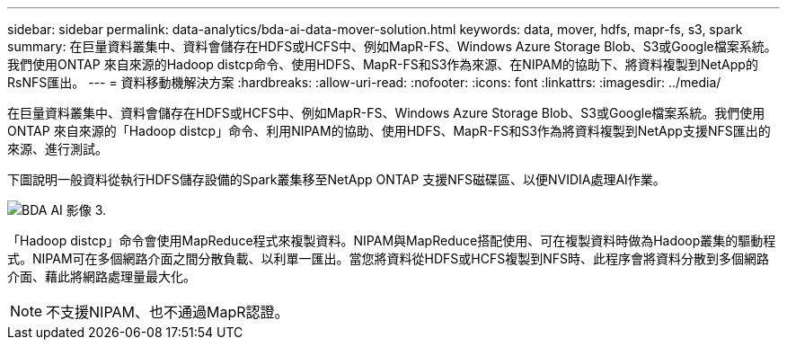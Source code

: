 ---
sidebar: sidebar 
permalink: data-analytics/bda-ai-data-mover-solution.html 
keywords: data, mover, hdfs, mapr-fs, s3, spark 
summary: 在巨量資料叢集中、資料會儲存在HDFS或HCFS中、例如MapR-FS、Windows Azure Storage Blob、S3或Google檔案系統。我們使用ONTAP 來自來源的Hadoop distcp命令、使用HDFS、MapR-FS和S3作為來源、在NIPAM的協助下、將資料複製到NetApp的RsNFS匯出。 
---
= 資料移動機解決方案
:hardbreaks:
:allow-uri-read: 
:nofooter: 
:icons: font
:linkattrs: 
:imagesdir: ../media/


[role="lead"]
在巨量資料叢集中、資料會儲存在HDFS或HCFS中、例如MapR-FS、Windows Azure Storage Blob、S3或Google檔案系統。我們使用ONTAP 來自來源的「Hadoop distcp」命令、利用NIPAM的協助、使用HDFS、MapR-FS和S3作為將資料複製到NetApp支援NFS匯出的來源、進行測試。

下圖說明一般資料從執行HDFS儲存設備的Spark叢集移至NetApp ONTAP 支援NFS磁碟區、以便NVIDIA處理AI作業。

image::bda-ai-image3.png[BDA AI 影像 3.]

「Hadoop distcp」命令會使用MapReduce程式來複製資料。NIPAM與MapReduce搭配使用、可在複製資料時做為Hadoop叢集的驅動程式。NIPAM可在多個網路介面之間分散負載、以利單一匯出。當您將資料從HDFS或HCFS複製到NFS時、此程序會將資料分散到多個網路介面、藉此將網路處理量最大化。


NOTE: 不支援NIPAM、也不通過MapR認證。
